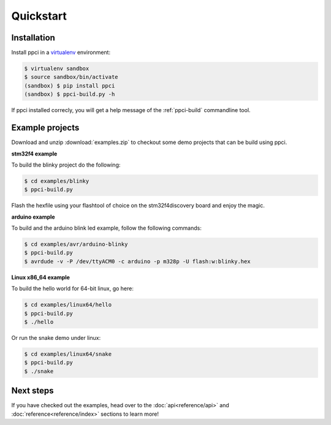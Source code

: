 
Quickstart
==========

Installation
------------

Install ppci in a `virtualenv`_ environment:

.. _virtualenv: https://virtualenv.readthedocs.io/

.. code:: bash

    $ virtualenv sandbox
    $ source sandbox/bin/activate
    (sandbox) $ pip install ppci
    (sandbox) $ ppci-build.py -h


If ppci installed correcly, you will get a help message of the
:ref:`ppci-build` commandline tool.


Example projects
----------------

Download and unzip :download:`examples.zip` to checkout some demo projects
that can be build using ppci.


**stm32f4 example**


To build the blinky project do the following:

.. code:: bash

    $ cd examples/blinky
    $ ppci-build.py

Flash the hexfile using your flashtool of choice on the stm32f4discovery board
and enjoy the magic.

**arduino example**

To build and the arduino blink led example, follow the following commands:

.. code:: bash

    $ cd examples/avr/arduino-blinky
    $ ppci-build.py
    $ avrdude -v -P /dev/ttyACM0 -c arduino -p m328p -U flash:w:blinky.hex


**Linux x86_64 example**

To build the hello world for 64-bit linux, go here:

.. code:: bash

    $ cd examples/linux64/hello
    $ ppci-build.py
    $ ./hello

Or run the snake demo under linux:

.. code:: bash

    $ cd examples/linux64/snake
    $ ppci-build.py
    $ ./snake


Next steps
----------

If you have checked out the examples, head over to the
:doc:`api<reference/api>` and :doc:`reference<reference/index>`
sections to learn more!
